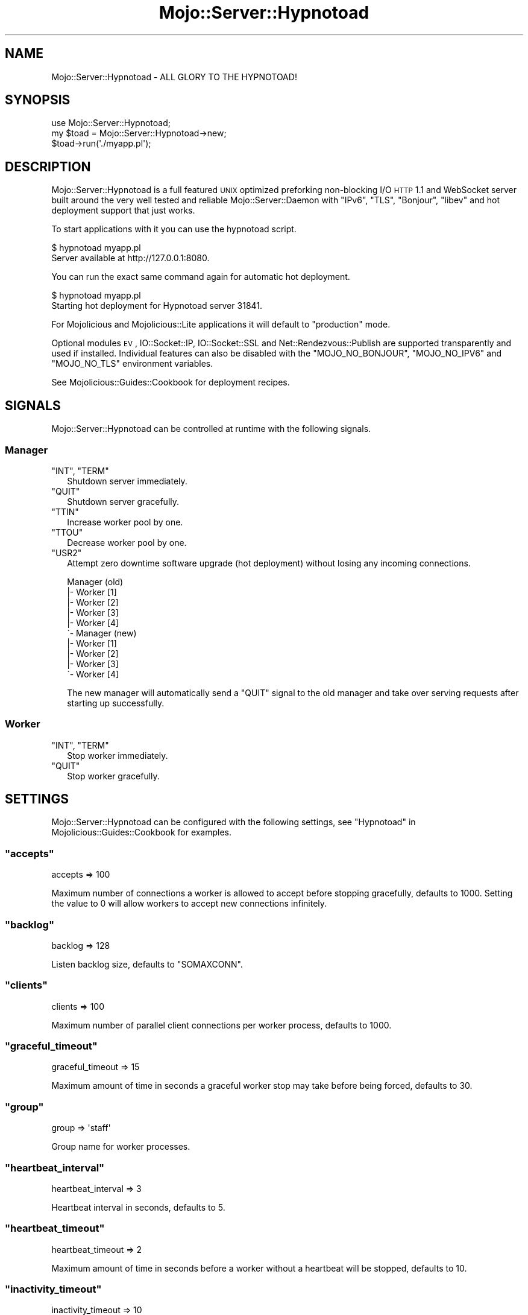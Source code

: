 .\" Automatically generated by Pod::Man 2.23 (Pod::Simple 3.14)
.\"
.\" Standard preamble:
.\" ========================================================================
.de Sp \" Vertical space (when we can't use .PP)
.if t .sp .5v
.if n .sp
..
.de Vb \" Begin verbatim text
.ft CW
.nf
.ne \\$1
..
.de Ve \" End verbatim text
.ft R
.fi
..
.\" Set up some character translations and predefined strings.  \*(-- will
.\" give an unbreakable dash, \*(PI will give pi, \*(L" will give a left
.\" double quote, and \*(R" will give a right double quote.  \*(C+ will
.\" give a nicer C++.  Capital omega is used to do unbreakable dashes and
.\" therefore won't be available.  \*(C` and \*(C' expand to `' in nroff,
.\" nothing in troff, for use with C<>.
.tr \(*W-
.ds C+ C\v'-.1v'\h'-1p'\s-2+\h'-1p'+\s0\v'.1v'\h'-1p'
.ie n \{\
.    ds -- \(*W-
.    ds PI pi
.    if (\n(.H=4u)&(1m=24u) .ds -- \(*W\h'-12u'\(*W\h'-12u'-\" diablo 10 pitch
.    if (\n(.H=4u)&(1m=20u) .ds -- \(*W\h'-12u'\(*W\h'-8u'-\"  diablo 12 pitch
.    ds L" ""
.    ds R" ""
.    ds C` ""
.    ds C' ""
'br\}
.el\{\
.    ds -- \|\(em\|
.    ds PI \(*p
.    ds L" ``
.    ds R" ''
'br\}
.\"
.\" Escape single quotes in literal strings from groff's Unicode transform.
.ie \n(.g .ds Aq \(aq
.el       .ds Aq '
.\"
.\" If the F register is turned on, we'll generate index entries on stderr for
.\" titles (.TH), headers (.SH), subsections (.SS), items (.Ip), and index
.\" entries marked with X<> in POD.  Of course, you'll have to process the
.\" output yourself in some meaningful fashion.
.ie \nF \{\
.    de IX
.    tm Index:\\$1\t\\n%\t"\\$2"
..
.    nr % 0
.    rr F
.\}
.el \{\
.    de IX
..
.\}
.\"
.\" Accent mark definitions (@(#)ms.acc 1.5 88/02/08 SMI; from UCB 4.2).
.\" Fear.  Run.  Save yourself.  No user-serviceable parts.
.    \" fudge factors for nroff and troff
.if n \{\
.    ds #H 0
.    ds #V .8m
.    ds #F .3m
.    ds #[ \f1
.    ds #] \fP
.\}
.if t \{\
.    ds #H ((1u-(\\\\n(.fu%2u))*.13m)
.    ds #V .6m
.    ds #F 0
.    ds #[ \&
.    ds #] \&
.\}
.    \" simple accents for nroff and troff
.if n \{\
.    ds ' \&
.    ds ` \&
.    ds ^ \&
.    ds , \&
.    ds ~ ~
.    ds /
.\}
.if t \{\
.    ds ' \\k:\h'-(\\n(.wu*8/10-\*(#H)'\'\h"|\\n:u"
.    ds ` \\k:\h'-(\\n(.wu*8/10-\*(#H)'\`\h'|\\n:u'
.    ds ^ \\k:\h'-(\\n(.wu*10/11-\*(#H)'^\h'|\\n:u'
.    ds , \\k:\h'-(\\n(.wu*8/10)',\h'|\\n:u'
.    ds ~ \\k:\h'-(\\n(.wu-\*(#H-.1m)'~\h'|\\n:u'
.    ds / \\k:\h'-(\\n(.wu*8/10-\*(#H)'\z\(sl\h'|\\n:u'
.\}
.    \" troff and (daisy-wheel) nroff accents
.ds : \\k:\h'-(\\n(.wu*8/10-\*(#H+.1m+\*(#F)'\v'-\*(#V'\z.\h'.2m+\*(#F'.\h'|\\n:u'\v'\*(#V'
.ds 8 \h'\*(#H'\(*b\h'-\*(#H'
.ds o \\k:\h'-(\\n(.wu+\w'\(de'u-\*(#H)/2u'\v'-.3n'\*(#[\z\(de\v'.3n'\h'|\\n:u'\*(#]
.ds d- \h'\*(#H'\(pd\h'-\w'~'u'\v'-.25m'\f2\(hy\fP\v'.25m'\h'-\*(#H'
.ds D- D\\k:\h'-\w'D'u'\v'-.11m'\z\(hy\v'.11m'\h'|\\n:u'
.ds th \*(#[\v'.3m'\s+1I\s-1\v'-.3m'\h'-(\w'I'u*2/3)'\s-1o\s+1\*(#]
.ds Th \*(#[\s+2I\s-2\h'-\w'I'u*3/5'\v'-.3m'o\v'.3m'\*(#]
.ds ae a\h'-(\w'a'u*4/10)'e
.ds Ae A\h'-(\w'A'u*4/10)'E
.    \" corrections for vroff
.if v .ds ~ \\k:\h'-(\\n(.wu*9/10-\*(#H)'\s-2\u~\d\s+2\h'|\\n:u'
.if v .ds ^ \\k:\h'-(\\n(.wu*10/11-\*(#H)'\v'-.4m'^\v'.4m'\h'|\\n:u'
.    \" for low resolution devices (crt and lpr)
.if \n(.H>23 .if \n(.V>19 \
\{\
.    ds : e
.    ds 8 ss
.    ds o a
.    ds d- d\h'-1'\(ga
.    ds D- D\h'-1'\(hy
.    ds th \o'bp'
.    ds Th \o'LP'
.    ds ae ae
.    ds Ae AE
.\}
.rm #[ #] #H #V #F C
.\" ========================================================================
.\"
.IX Title "Mojo::Server::Hypnotoad 3"
.TH Mojo::Server::Hypnotoad 3 "2012-03-07" "perl v5.12.4" "User Contributed Perl Documentation"
.\" For nroff, turn off justification.  Always turn off hyphenation; it makes
.\" way too many mistakes in technical documents.
.if n .ad l
.nh
.SH "NAME"
Mojo::Server::Hypnotoad \- ALL GLORY TO THE HYPNOTOAD!
.SH "SYNOPSIS"
.IX Header "SYNOPSIS"
.Vb 1
\&  use Mojo::Server::Hypnotoad;
\&
\&  my $toad = Mojo::Server::Hypnotoad\->new;
\&  $toad\->run(\*(Aq./myapp.pl\*(Aq);
.Ve
.SH "DESCRIPTION"
.IX Header "DESCRIPTION"
Mojo::Server::Hypnotoad is a full featured \s-1UNIX\s0 optimized preforking
non-blocking I/O \s-1HTTP\s0 1.1 and WebSocket server built around the very well
tested and reliable Mojo::Server::Daemon with \f(CW\*(C`IPv6\*(C'\fR, \f(CW\*(C`TLS\*(C'\fR, \f(CW\*(C`Bonjour\*(C'\fR,
\&\f(CW\*(C`libev\*(C'\fR and hot deployment support that just works.
.PP
To start applications with it you can use the hypnotoad script.
.PP
.Vb 2
\&  $ hypnotoad myapp.pl
\&  Server available at http://127.0.0.1:8080.
.Ve
.PP
You can run the exact same command again for automatic hot deployment.
.PP
.Vb 2
\&  $ hypnotoad myapp.pl
\&  Starting hot deployment for Hypnotoad server 31841.
.Ve
.PP
For Mojolicious and Mojolicious::Lite applications it will default to
\&\f(CW\*(C`production\*(C'\fR mode.
.PP
Optional modules \s-1EV\s0, IO::Socket::IP, IO::Socket::SSL and
Net::Rendezvous::Publish are supported transparently and used if
installed. Individual features can also be disabled with the
\&\f(CW\*(C`MOJO_NO_BONJOUR\*(C'\fR, \f(CW\*(C`MOJO_NO_IPV6\*(C'\fR and \f(CW\*(C`MOJO_NO_TLS\*(C'\fR environment variables.
.PP
See Mojolicious::Guides::Cookbook for deployment recipes.
.SH "SIGNALS"
.IX Header "SIGNALS"
Mojo::Server::Hypnotoad can be controlled at runtime with the following
signals.
.SS "Manager"
.IX Subsection "Manager"
.ie n .IP """INT"", ""TERM""" 2
.el .IP "\f(CWINT\fR, \f(CWTERM\fR" 2
.IX Item "INT, TERM"
Shutdown server immediately.
.ie n .IP """QUIT""" 2
.el .IP "\f(CWQUIT\fR" 2
.IX Item "QUIT"
Shutdown server gracefully.
.ie n .IP """TTIN""" 2
.el .IP "\f(CWTTIN\fR" 2
.IX Item "TTIN"
Increase worker pool by one.
.ie n .IP """TTOU""" 2
.el .IP "\f(CWTTOU\fR" 2
.IX Item "TTOU"
Decrease worker pool by one.
.ie n .IP """USR2""" 2
.el .IP "\f(CWUSR2\fR" 2
.IX Item "USR2"
Attempt zero downtime software upgrade (hot deployment) without losing any
incoming connections.
.Sp
.Vb 10
\&  Manager (old)
\&  |\- Worker [1]
\&  |\- Worker [2]
\&  |\- Worker [3]
\&  |\- Worker [4]
\&  \`\- Manager (new)
\&     |\- Worker [1]
\&     |\- Worker [2]
\&     |\- Worker [3]
\&     \`\- Worker [4]
.Ve
.Sp
The new manager will automatically send a \f(CW\*(C`QUIT\*(C'\fR signal to the old manager
and take over serving requests after starting up successfully.
.SS "Worker"
.IX Subsection "Worker"
.ie n .IP """INT"", ""TERM""" 2
.el .IP "\f(CWINT\fR, \f(CWTERM\fR" 2
.IX Item "INT, TERM"
Stop worker immediately.
.ie n .IP """QUIT""" 2
.el .IP "\f(CWQUIT\fR" 2
.IX Item "QUIT"
Stop worker gracefully.
.SH "SETTINGS"
.IX Header "SETTINGS"
Mojo::Server::Hypnotoad can be configured with the following settings, see
\&\*(L"Hypnotoad\*(R" in Mojolicious::Guides::Cookbook for examples.
.ie n .SS """accepts"""
.el .SS "\f(CWaccepts\fP"
.IX Subsection "accepts"
.Vb 1
\&  accepts => 100
.Ve
.PP
Maximum number of connections a worker is allowed to accept before stopping
gracefully, defaults to \f(CW1000\fR. Setting the value to \f(CW0\fR will allow workers
to accept new connections infinitely.
.ie n .SS """backlog"""
.el .SS "\f(CWbacklog\fP"
.IX Subsection "backlog"
.Vb 1
\&  backlog => 128
.Ve
.PP
Listen backlog size, defaults to \f(CW\*(C`SOMAXCONN\*(C'\fR.
.ie n .SS """clients"""
.el .SS "\f(CWclients\fP"
.IX Subsection "clients"
.Vb 1
\&  clients => 100
.Ve
.PP
Maximum number of parallel client connections per worker process, defaults to
\&\f(CW1000\fR.
.ie n .SS """graceful_timeout"""
.el .SS "\f(CWgraceful_timeout\fP"
.IX Subsection "graceful_timeout"
.Vb 1
\&  graceful_timeout => 15
.Ve
.PP
Maximum amount of time in seconds a graceful worker stop may take before
being forced, defaults to \f(CW30\fR.
.ie n .SS """group"""
.el .SS "\f(CWgroup\fP"
.IX Subsection "group"
.Vb 1
\&  group => \*(Aqstaff\*(Aq
.Ve
.PP
Group name for worker processes.
.ie n .SS """heartbeat_interval"""
.el .SS "\f(CWheartbeat_interval\fP"
.IX Subsection "heartbeat_interval"
.Vb 1
\&  heartbeat_interval => 3
.Ve
.PP
Heartbeat interval in seconds, defaults to \f(CW5\fR.
.ie n .SS """heartbeat_timeout"""
.el .SS "\f(CWheartbeat_timeout\fP"
.IX Subsection "heartbeat_timeout"
.Vb 1
\&  heartbeat_timeout => 2
.Ve
.PP
Maximum amount of time in seconds before a worker without a heartbeat will be
stopped, defaults to \f(CW10\fR.
.ie n .SS """inactivity_timeout"""
.el .SS "\f(CWinactivity_timeout\fP"
.IX Subsection "inactivity_timeout"
.Vb 1
\&  inactivity_timeout => 10
.Ve
.PP
Maximum amount of time in seconds a connection can be inactive before getting
dropped, defaults to \f(CW15\fR. Setting the value to \f(CW0\fR will allow connections
to be inactive indefinitely.
.ie n .SS """keep_alive_requests"""
.el .SS "\f(CWkeep_alive_requests\fP"
.IX Subsection "keep_alive_requests"
.Vb 1
\&  keep_alive_requests => 50
.Ve
.PP
Number of keep alive requests per connection, defaults to \f(CW25\fR.
.ie n .SS """listen"""
.el .SS "\f(CWlisten\fP"
.IX Subsection "listen"
.Vb 1
\&  listen => [\*(Aqhttp://*:80\*(Aq]
.Ve
.PP
List of one or more locations to listen on, defaults to \f(CW\*(C`http://*:8080\*(C'\fR. See
also \*(L"listen\*(R" in Mojo::Server::Daemon for more examples.
.ie n .SS """lock_file"""
.el .SS "\f(CWlock_file\fP"
.IX Subsection "lock_file"
.Vb 1
\&  lock_file => \*(Aq/tmp/hypnotoad.lock\*(Aq
.Ve
.PP
Full path to accept mutex lock file, defaults to a random temporary file.
.ie n .SS """lock_timeout"""
.el .SS "\f(CWlock_timeout\fP"
.IX Subsection "lock_timeout"
.Vb 1
\&  lock_timeout => 1
.Ve
.PP
Maximum amount of time in seconds a worker may block when waiting for the
accept mutex, defaults to \f(CW0.5\fR.
.ie n .SS """pid_file"""
.el .SS "\f(CWpid_file\fP"
.IX Subsection "pid_file"
.Vb 1
\&  pid_file => \*(Aq/var/run/hypnotoad.pid\*(Aq
.Ve
.PP
Full path to \s-1PID\s0 file, defaults to \f(CW\*(C`hypnotoad.pid\*(C'\fR in the same directory as
the application. Note that this value can only be changed after the server
has been stopped.
.ie n .SS """proxy"""
.el .SS "\f(CWproxy\fP"
.IX Subsection "proxy"
.Vb 1
\&  proxy => 1
.Ve
.PP
Activate reverse proxy support.
.ie n .SS """upgrade_timeout"""
.el .SS "\f(CWupgrade_timeout\fP"
.IX Subsection "upgrade_timeout"
.Vb 1
\&  upgrade_timeout => 30
.Ve
.PP
Maximum amount of time in seconds a zero downtime software upgrade may take
before getting canceled, defaults to \f(CW60\fR.
.ie n .SS """user"""
.el .SS "\f(CWuser\fP"
.IX Subsection "user"
.Vb 1
\&  user => \*(Aqsri\*(Aq
.Ve
.PP
Username for worker processes.
.ie n .SS """workers"""
.el .SS "\f(CWworkers\fP"
.IX Subsection "workers"
.Vb 1
\&  workers => 10
.Ve
.PP
Number of worker processes, defaults to \f(CW4\fR. A good rule of thumb is two
worker processes per cpu core.
.SH "METHODS"
.IX Header "METHODS"
Mojo::Server::Hypnotoad inherits all methods from Mojo::Base and
implements the following new ones.
.ie n .SS """run"""
.el .SS "\f(CWrun\fP"
.IX Subsection "run"
.Vb 1
\&  $toad\->run(\*(Aqscript/myapp\*(Aq);
.Ve
.PP
Run server for application.
.SH "SEE ALSO"
.IX Header "SEE ALSO"
Mojolicious, Mojolicious::Guides, <http://mojolicio.us>.

